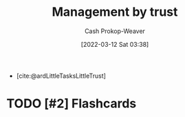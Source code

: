 :PROPERTIES:
:ID:       295eeb2d-4265-481a-affe-2009f7f33a3a
:LAST_MODIFIED: [2023-09-05 Tue 20:16]
:END:
#+title: Management by trust
#+hugo_custom_front_matter: :slug "295eeb2d-4265-481a-affe-2009f7f33a3a"
#+author: Cash Prokop-Weaver
#+date: [2022-03-12 Sat 03:38]
#+startup: overview
#+filetags: :hastodo:concept:

- [cite:@ardLittleTasksLittleTrust]
* TODO [#2] Expand :noexport:
* TODO [#2] Flashcards
:PROPERTIES:
:ANKI_DECK: Default
:END:

#+print_bibliography: